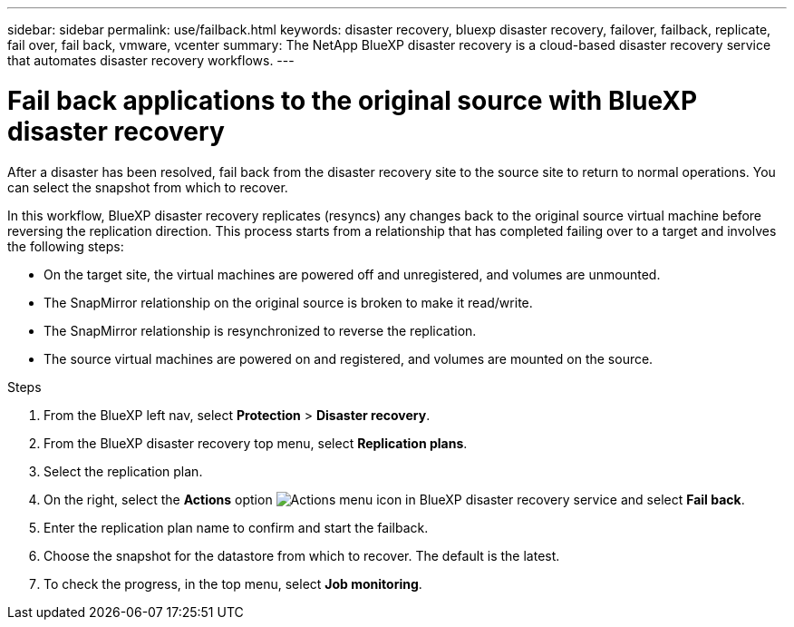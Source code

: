 ---
sidebar: sidebar
permalink: use/failback.html
keywords: disaster recovery, bluexp disaster recovery, failover, failback, replicate, fail over, fail back, vmware, vcenter
summary: The NetApp BlueXP disaster recovery is a cloud-based disaster recovery service that automates disaster recovery workflows.
---

= Fail back applications to the original source with BlueXP disaster recovery
:hardbreaks:
:icons: font
:imagesdir: ../media/use/

[.lead]
After a disaster has been resolved, fail back from the disaster recovery site to the source site to return to normal operations. You can select the snapshot from which to recover. 

In this workflow, BlueXP disaster recovery replicates (resyncs) any changes back to the original source virtual machine before reversing the replication direction. This process starts from a relationship that has completed failing over to a target and involves the following steps:

* On the target site, the virtual machines are powered off and unregistered, and volumes are unmounted.  
* The SnapMirror relationship on the original source is broken to make it read/write.
* The SnapMirror relationship is resynchronized to reverse the replication.
* The source virtual machines are powered on and registered, and volumes are mounted on the source. 

.Steps 

. From the BlueXP left nav, select *Protection* > *Disaster recovery*.

. From the BlueXP disaster recovery top menu, select *Replication plans*. 

. Select the replication plan.

. On the right, select the *Actions* option image:../use/icon-horizontal-dots.png[Actions menu icon in BlueXP disaster recovery service]  and select *Fail back*.

. Enter the replication plan name to confirm and start the failback. 
  
. Choose the snapshot for the datastore from which to recover.  The default is the latest. 

. To check the progress, in the top menu, select *Job monitoring*.
